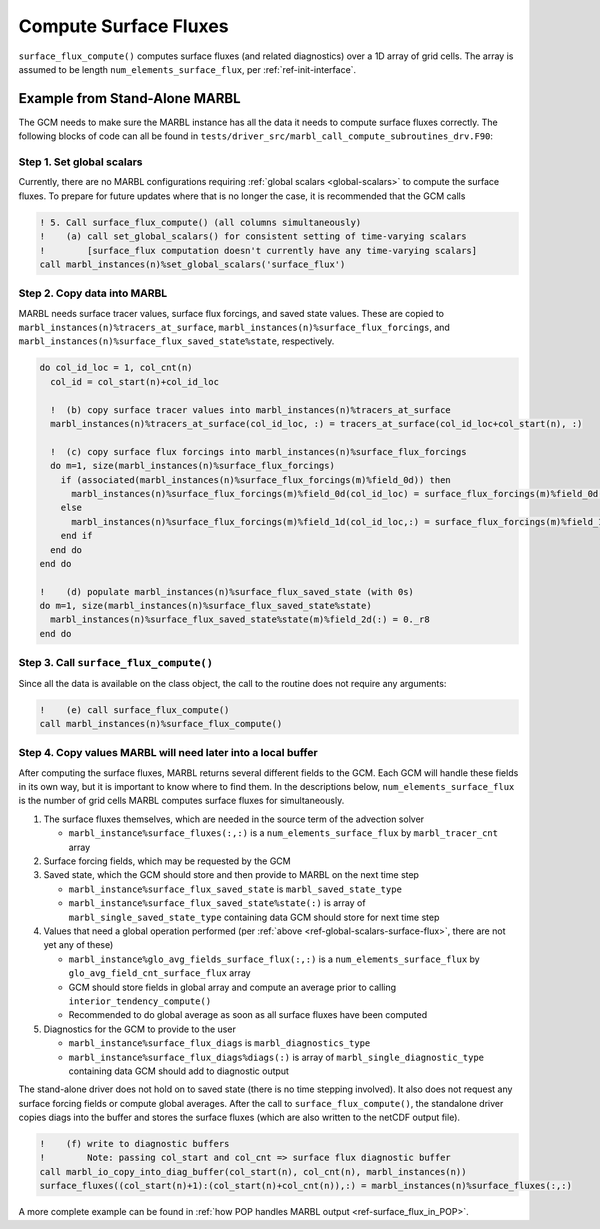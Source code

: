 .. _surface_flux:

.. _ref-compute-surface-fluxes:

======================
Compute Surface Fluxes
======================

``surface_flux_compute()`` computes surface fluxes (and related diagnostics) over a 1D array of grid cells.
The array is assumed to be length ``num_elements_surface_flux``, per :ref:`ref-init-interface`.

------------------------------
Example from Stand-Alone MARBL
------------------------------

The GCM needs to make sure the MARBL instance has all the data it needs to compute surface fluxes correctly.
The following blocks of code can all be found in ``tests/driver_src/marbl_call_compute_subroutines_drv.F90``:

.. _ref-global-scalars-surface-flux:

~~~~~~~~~~~~~~~~~~~~~~~~~~
Step 1. Set global scalars
~~~~~~~~~~~~~~~~~~~~~~~~~~

Currently, there are no MARBL configurations requiring :ref:`global scalars <global-scalars>` to compute the surface fluxes.
To prepare for future updates where that is no longer the case, it is recommended that the GCM calls

.. block comes from marbl_call_compute_subroutines_drv.F90
.. code-block:: fortran

  ! 5. Call surface_flux_compute() (all columns simultaneously)
  !    (a) call set_global_scalars() for consistent setting of time-varying scalars
  !        [surface_flux computation doesn't currently have any time-varying scalars]
  call marbl_instances(n)%set_global_scalars('surface_flux')

~~~~~~~~~~~~~~~~~~~~~~~~~~~~
Step 2. Copy data into MARBL
~~~~~~~~~~~~~~~~~~~~~~~~~~~~

MARBL needs surface tracer values, surface flux forcings, and saved state values.
These are copied to ``marbl_instances(n)%tracers_at_surface``, ``marbl_instances(n)%surface_flux_forcings``, and
``marbl_instances(n)%surface_flux_saved_state%state``, respectively.

.. block comes from marbl_call_compute_subroutines_drv.F90
.. code-block:: fortran

  do col_id_loc = 1, col_cnt(n)
    col_id = col_start(n)+col_id_loc

    !  (b) copy surface tracer values into marbl_instances(n)%tracers_at_surface
    marbl_instances(n)%tracers_at_surface(col_id_loc, :) = tracers_at_surface(col_id_loc+col_start(n), :)

    !  (c) copy surface flux forcings into marbl_instances(n)%surface_flux_forcings
    do m=1, size(marbl_instances(n)%surface_flux_forcings)
      if (associated(marbl_instances(n)%surface_flux_forcings(m)%field_0d)) then
        marbl_instances(n)%surface_flux_forcings(m)%field_0d(col_id_loc) = surface_flux_forcings(m)%field_0d(col_id)
      else
        marbl_instances(n)%surface_flux_forcings(m)%field_1d(col_id_loc,:) = surface_flux_forcings(m)%field_1d(col_id,:)
      end if
    end do
  end do

  !    (d) populate marbl_instances(n)%surface_flux_saved_state (with 0s)
  do m=1, size(marbl_instances(n)%surface_flux_saved_state%state)
    marbl_instances(n)%surface_flux_saved_state%state(m)%field_2d(:) = 0._r8
  end do

~~~~~~~~~~~~~~~~~~~~~~~~~~~~~~~~~~~~~~~
Step 3. Call ``surface_flux_compute()``
~~~~~~~~~~~~~~~~~~~~~~~~~~~~~~~~~~~~~~~

Since all the data is available on the class object, the call to the routine does not require any arguments:

.. block comes from marbl_call_compute_subroutines_drv.F90
.. code-block:: fortran

  !    (e) call surface_flux_compute()
  call marbl_instances(n)%surface_flux_compute()

.. _ref-after-surface-flux-call:

~~~~~~~~~~~~~~~~~~~~~~~~~~~~~~~~~~~~~~~~~~~~~~~~~~~~~~~~~~~~~
Step 4. Copy values MARBL will need later into a local buffer
~~~~~~~~~~~~~~~~~~~~~~~~~~~~~~~~~~~~~~~~~~~~~~~~~~~~~~~~~~~~~

After computing the surface fluxes, MARBL returns several different fields to the GCM.
Each GCM will handle these fields in its own way, but it is important to know where to find them.
In the descriptions below, ``num_elements_surface_flux`` is the number of grid cells MARBL computes surface fluxes for simultaneously.

#. The surface fluxes themselves, which are needed in the source term of the advection solver

   * ``marbl_instance%surface_fluxes(:,:)`` is a ``num_elements_surface_flux`` by ``marbl_tracer_cnt`` array

#. Surface forcing fields, which may be requested by the GCM

#. Saved state, which the GCM should store and then provide to MARBL on the next time step

   * ``marbl_instance%surface_flux_saved_state`` is ``marbl_saved_state_type``
   * ``marbl_instance%surface_flux_saved_state%state(:)`` is array of ``marbl_single_saved_state_type`` containing data GCM should store for next time step

#. Values that need a global operation performed (per :ref:`above <ref-global-scalars-surface-flux>`, there are not yet any of these)

   * ``marbl_instance%glo_avg_fields_surface_flux(:,:)`` is a ``num_elements_surface_flux`` by ``glo_avg_field_cnt_surface_flux`` array
   * GCM should store fields in global array and compute an average prior to calling ``interior_tendency_compute()``
   * Recommended to do global average as soon as all surface fluxes have been computed

#. Diagnostics for the GCM to provide to the user

   * ``marbl_instance%surface_flux_diags`` is ``marbl_diagnostics_type``
   * ``marbl_instance%surface_flux_diags%diags(:)`` is array of ``marbl_single_diagnostic_type`` containing data GCM should add to diagnostic output

The stand-alone driver does not hold on to saved state (there is no time stepping involved).
It also does not request any surface forcing fields or compute global averages.
After the call to ``surface_flux_compute()``, the standalone driver copies diags into the buffer and stores the surface fluxes
(which are also written to the netCDF output file).

.. block comes from marbl_call_compute_subroutines_drv.F90
.. code-block:: fortran

  !    (f) write to diagnostic buffers
  !        Note: passing col_start and col_cnt => surface flux diagnostic buffer
  call marbl_io_copy_into_diag_buffer(col_start(n), col_cnt(n), marbl_instances(n))
  surface_fluxes((col_start(n)+1):(col_start(n)+col_cnt(n)),:) = marbl_instances(n)%surface_fluxes(:,:)

A more complete example can be found in :ref:`how POP handles MARBL output <ref-surface_flux_in_POP>`.
